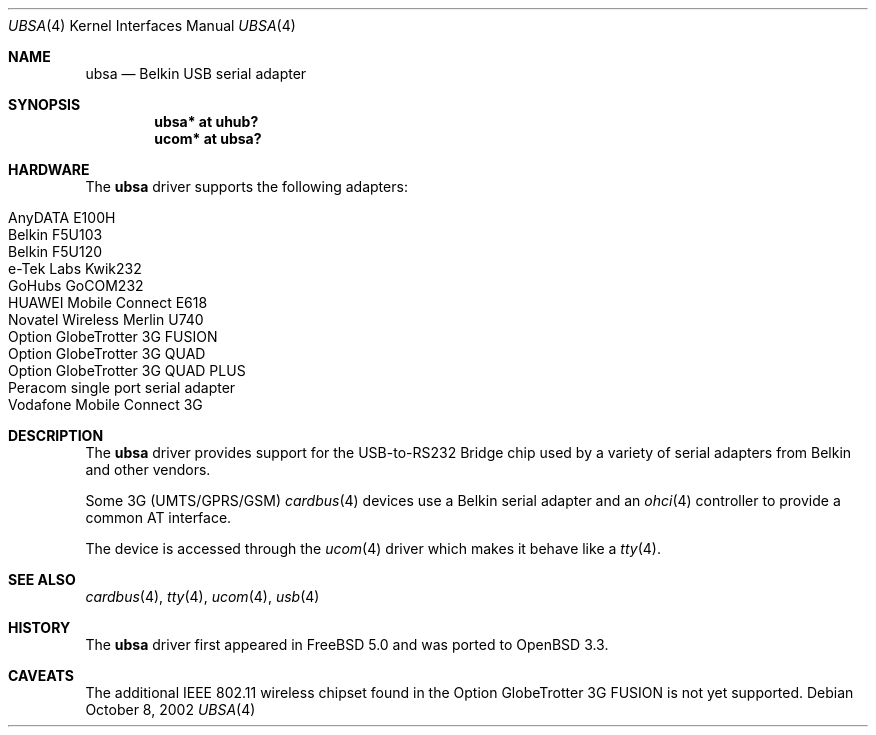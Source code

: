 .\" $OpenBSD: src/share/man/man4/ubsa.4,v 1.10 2007/02/27 11:03:46 fkr Exp $
.\" $NetBSD: ubsa.4,v 1.1 2002/10/08 13:18:42 augustss Exp $
.\"
.\" Copyright (c) 2001 The NetBSD Foundation, Inc.
.\" All rights reserved.
.\"
.\" This code is derived from software contributed to The NetBSD Foundation
.\" by Lennart Augustsson.
.\"
.\" Redistribution and use in source and binary forms, with or without
.\" modification, are permitted provided that the following conditions
.\" are met:
.\" 1. Redistributions of source code must retain the above copyright
.\"    notice, this list of conditions and the following disclaimer.
.\" 2. Redistributions in binary form must reproduce the above copyright
.\"    notice, this list of conditions and the following disclaimer in the
.\"    documentation and/or other materials provided with the distribution.
.\" 3. All advertising materials mentioning features or use of this software
.\"    must display the following acknowledgement:
.\"        This product includes software developed by the NetBSD
.\"        Foundation, Inc. and its contributors.
.\" 4. Neither the name of The NetBSD Foundation nor the names of its
.\"    contributors may be used to endorse or promote products derived
.\"    from this software without specific prior written permission.
.\"
.\" THIS SOFTWARE IS PROVIDED BY THE NETBSD FOUNDATION, INC. AND CONTRIBUTORS
.\" ``AS IS'' AND ANY EXPRESS OR IMPLIED WARRANTIES, INCLUDING, BUT NOT LIMITED
.\" TO, THE IMPLIED WARRANTIES OF MERCHANTABILITY AND FITNESS FOR A PARTICULAR
.\" PURPOSE ARE DISCLAIMED.  IN NO EVENT SHALL THE FOUNDATION OR CONTRIBUTORS
.\" BE LIABLE FOR ANY DIRECT, INDIRECT, INCIDENTAL, SPECIAL, EXEMPLARY, OR
.\" CONSEQUENTIAL DAMAGES (INCLUDING, BUT NOT LIMITED TO, PROCUREMENT OF
.\" SUBSTITUTE GOODS OR SERVICES; LOSS OF USE, DATA, OR PROFITS; OR BUSINESS
.\" INTERRUPTION) HOWEVER CAUSED AND ON ANY THEORY OF LIABILITY, WHETHER IN
.\" CONTRACT, STRICT LIABILITY, OR TORT (INCLUDING NEGLIGENCE OR OTHERWISE)
.\" ARISING IN ANY WAY OUT OF THE USE OF THIS SOFTWARE, EVEN IF ADVISED OF THE
.\" POSSIBILITY OF SUCH DAMAGE.
.\"
.Dd October 8, 2002
.Dt UBSA 4
.Os
.Sh NAME
.Nm ubsa
.Nd Belkin USB serial adapter
.Sh SYNOPSIS
.Cd "ubsa*  at uhub?"
.Cd "ucom*  at ubsa?"
.Sh HARDWARE
The
.Nm
driver supports the following adapters:
.Pp
.Bl -tag -width Dv -offset indent -compact
.It AnyDATA E100H
.It Belkin F5U103
.It Belkin F5U120
.It e-Tek Labs Kwik232
.It GoHubs GoCOM232
.It HUAWEI Mobile Connect E618
.It Novatel Wireless Merlin U740
.It Option GlobeTrotter 3G FUSION
.It Option GlobeTrotter 3G QUAD
.It Option GlobeTrotter 3G QUAD PLUS
.It Peracom single port serial adapter
.It Vodafone Mobile Connect 3G
.El
.Sh DESCRIPTION
The
.Nm
driver provides support for the USB-to-RS232 Bridge chip used by a variety of
serial adapters from Belkin and other vendors.
.Pp
Some 3G (UMTS/GPRS/GSM)
.Xr cardbus 4
devices use a Belkin serial adapter and an
.Xr ohci 4
controller to provide a common AT interface.
.Pp
The device is accessed through the
.Xr ucom 4
driver which makes it behave like a
.Xr tty 4 .
.Sh SEE ALSO
.Xr cardbus 4 ,
.Xr tty 4 ,
.Xr ucom 4 ,
.Xr usb 4
.Sh HISTORY
The
.Nm
driver first appeared in
.Fx 5.0
and was ported to
.Ox 3.3 .
.Sh CAVEATS
The additional IEEE 802.11 wireless chipset found in the Option
GlobeTrotter 3G FUSION is not yet supported.
